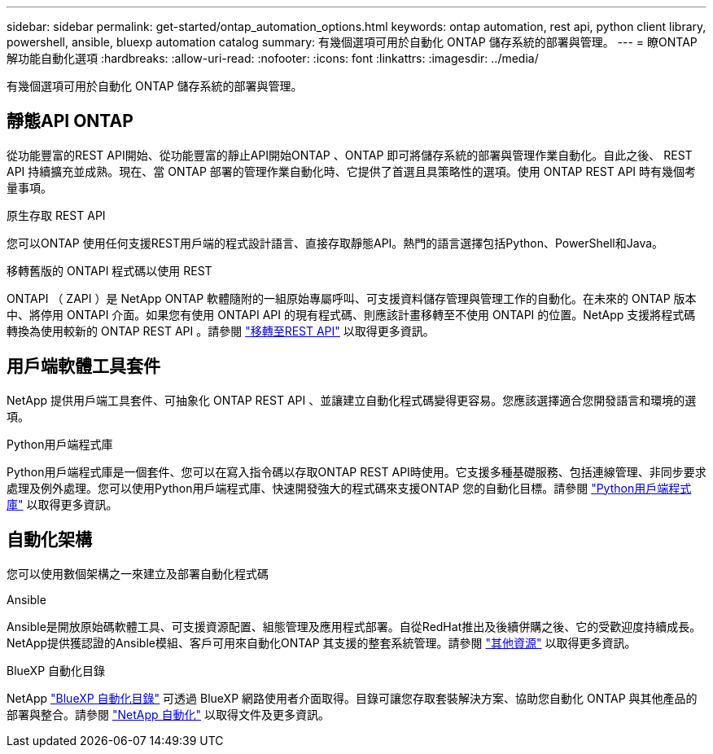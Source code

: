 ---
sidebar: sidebar 
permalink: get-started/ontap_automation_options.html 
keywords: ontap automation, rest api, python client library, powershell, ansible, bluexp automation catalog 
summary: 有幾個選項可用於自動化 ONTAP 儲存系統的部署與管理。 
---
= 瞭ONTAP 解功能自動化選項
:hardbreaks:
:allow-uri-read: 
:nofooter: 
:icons: font
:linkattrs: 
:imagesdir: ../media/


[role="lead"]
有幾個選項可用於自動化 ONTAP 儲存系統的部署與管理。



== 靜態API ONTAP

從功能豐富的REST API開始、從功能豐富的靜止API開始ONTAP 、ONTAP 即可將儲存系統的部署與管理作業自動化。自此之後、 REST API 持續擴充並成熟。現在、當 ONTAP 部署的管理作業自動化時、它提供了首選且具策略性的選項。使用 ONTAP REST API 時有幾個考量事項。

.原生存取 REST API
您可以ONTAP 使用任何支援REST用戶端的程式設計語言、直接存取靜態API。熱門的語言選擇包括Python、PowerShell和Java。

.移轉舊版的 ONTAPI 程式碼以使用 REST
ONTAPI （ ZAPI ）是 NetApp ONTAP 軟體隨附的一組原始專屬呼叫、可支援資料儲存管理與管理工作的自動化。在未來的 ONTAP 版本中、將停用 ONTAPI 介面。如果您有使用 ONTAPI API 的現有程式碼、則應該計畫移轉至不使用 ONTAPI 的位置。NetApp 支援將程式碼轉換為使用較新的 ONTAP REST API 。請參閱 link:../migrate/overview.html["移轉至REST API"] 以取得更多資訊。



== 用戶端軟體工具套件

NetApp 提供用戶端工具套件、可抽象化 ONTAP REST API 、並讓建立自動化程式碼變得更容易。您應該選擇適合您開發語言和環境的選項。

.Python用戶端程式庫
Python用戶端程式庫是一個套件、您可以在寫入指令碼以存取ONTAP REST API時使用。它支援多種基礎服務、包括連線管理、非同步要求處理及例外處理。您可以使用Python用戶端程式庫、快速開發強大的程式碼來支援ONTAP 您的自動化目標。請參閱 link:../python/overview_pcl.html["Python用戶端程式庫"] 以取得更多資訊。



== 自動化架構

您可以使用數個架構之一來建立及部署自動化程式碼

.Ansible
Ansible是開放原始碼軟體工具、可支援資源配置、組態管理及應用程式部署。自從RedHat推出及後續併購之後、它的受歡迎度持續成長。NetApp提供獲認證的Ansible模組、客戶可用來自動化ONTAP 其支援的整套系統管理。請參閱 link:../additional/resources.html["其他資源"] 以取得更多資訊。

.BlueXP 自動化目錄
NetApp https://console.bluexp.netapp.com/automationCatalog/["BlueXP 自動化目錄"^] 可透過 BlueXP 網路使用者介面取得。目錄可讓您存取套裝解決方案、協助您自動化 ONTAP 與其他產品的部署與整合。請參閱 https://docs.netapp.com/us-en/netapp-automation/["NetApp 自動化"^] 以取得文件及更多資訊。
